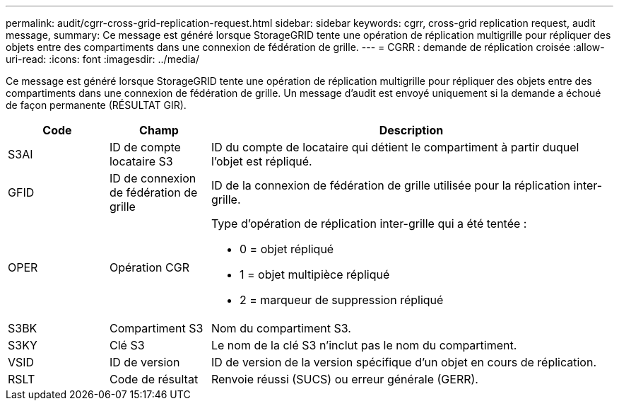 ---
permalink: audit/cgrr-cross-grid-replication-request.html 
sidebar: sidebar 
keywords: cgrr, cross-grid replication request, audit message, 
summary: Ce message est généré lorsque StorageGRID tente une opération de réplication multigrille pour répliquer des objets entre des compartiments dans une connexion de fédération de grille. 
---
= CGRR : demande de réplication croisée
:allow-uri-read: 
:icons: font
:imagesdir: ../media/


[role="lead"]
Ce message est généré lorsque StorageGRID tente une opération de réplication multigrille pour répliquer des objets entre des compartiments dans une connexion de fédération de grille. Un message d'audit est envoyé uniquement si la demande a échoué de façon permanente (RÉSULTAT GIR).

[cols="1a,1a,4a"]
|===
| Code | Champ | Description 


 a| 
S3AI
 a| 
ID de compte locataire S3
 a| 
ID du compte de locataire qui détient le compartiment à partir duquel l'objet est répliqué.



 a| 
GFID
 a| 
ID de connexion de fédération de grille
 a| 
ID de la connexion de fédération de grille utilisée pour la réplication inter-grille.



 a| 
OPER
 a| 
Opération CGR
 a| 
Type d'opération de réplication inter-grille qui a été tentée :

* 0 = objet répliqué
* 1 = objet multipièce répliqué
* 2 = marqueur de suppression répliqué




 a| 
S3BK
 a| 
Compartiment S3
 a| 
Nom du compartiment S3.



 a| 
S3KY
 a| 
Clé S3
 a| 
Le nom de la clé S3 n'inclut pas le nom du compartiment.



 a| 
VSID
 a| 
ID de version
 a| 
ID de version de la version spécifique d'un objet en cours de réplication.



 a| 
RSLT
 a| 
Code de résultat
 a| 
Renvoie réussi (SUCS) ou erreur générale (GERR).

|===
